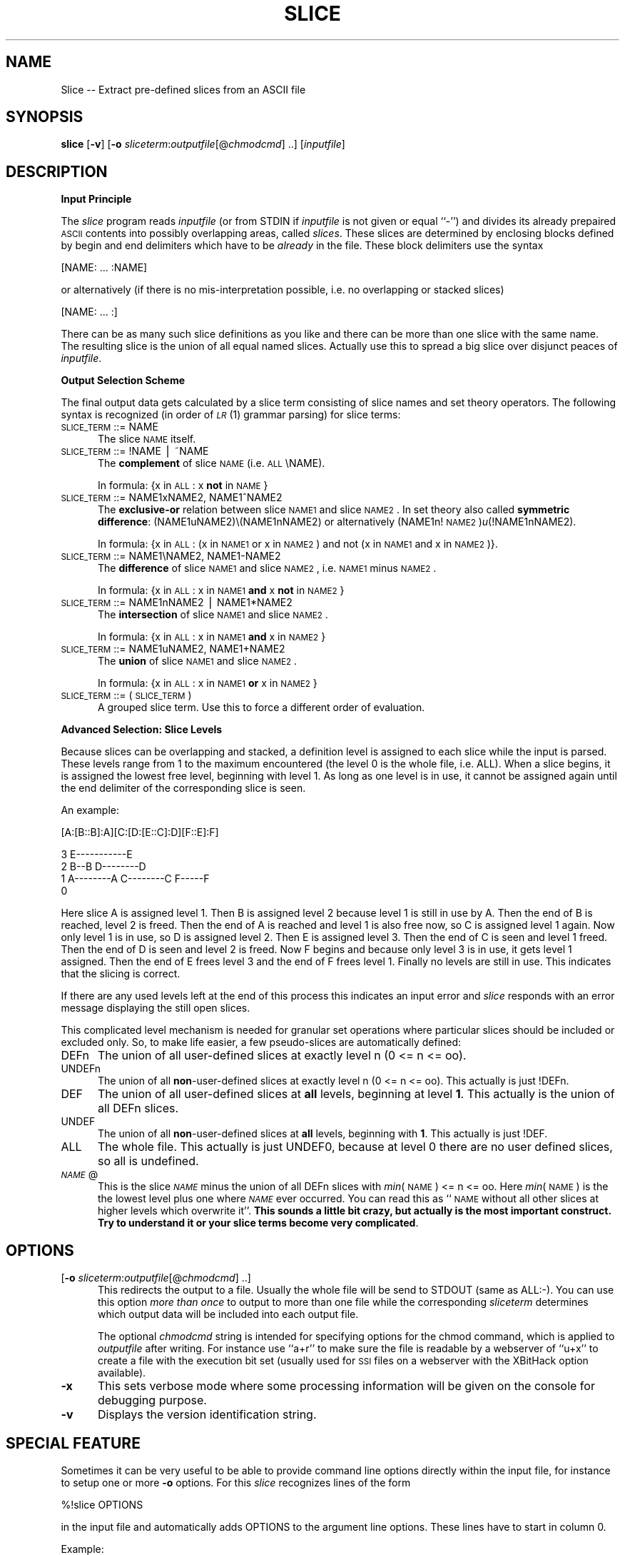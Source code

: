 .rn '' }`
''' $RCSfile$$Revision$$Date$
'''
''' $Log$
'''
.de Sh
.br
.if t .Sp
.ne 5
.PP
\fB\\$1\fR
.PP
..
.de Sp
.if t .sp .5v
.if n .sp
..
.de Ip
.br
.ie \\n(.$>=3 .ne \\$3
.el .ne 3
.IP "\\$1" \\$2
..
.de Vb
.ft CW
.nf
.ne \\$1
..
.de Ve
.ft R

.fi
..
'''
'''
'''     Set up \*(-- to give an unbreakable dash;
'''     string Tr holds user defined translation string.
'''     Bell System Logo is used as a dummy character.
'''
.tr \(*W-|\(bv\*(Tr
.ie n \{\
.ds -- \(*W-
.ds PI pi
.if (\n(.H=4u)&(1m=24u) .ds -- \(*W\h'-12u'\(*W\h'-12u'-\" diablo 10 pitch
.if (\n(.H=4u)&(1m=20u) .ds -- \(*W\h'-12u'\(*W\h'-8u'-\" diablo 12 pitch
.ds L" ""
.ds R" ""
'''   \*(M", \*(S", \*(N" and \*(T" are the equivalent of
'''   \*(L" and \*(R", except that they are used on ".xx" lines,
'''   such as .IP and .SH, which do another additional levels of
'''   double-quote interpretation
.ds M" """
.ds S" """
.ds N" """""
.ds T" """""
.ds L' '
.ds R' '
.ds M' '
.ds S' '
.ds N' '
.ds T' '
'br\}
.el\{\
.ds -- \(em\|
.tr \*(Tr
.ds L" ``
.ds R" ''
.ds M" ``
.ds S" ''
.ds N" ``
.ds T" ''
.ds L' `
.ds R' '
.ds M' `
.ds S' '
.ds N' `
.ds T' '
.ds PI \(*p
'br\}
.\"	If the F register is turned on, we'll generate
.\"	index entries out stderr for the following things:
.\"		TH	Title 
.\"		SH	Header
.\"		Sh	Subsection 
.\"		Ip	Item
.\"		X<>	Xref  (embedded
.\"	Of course, you have to process the output yourself
.\"	in some meaninful fashion.
.if \nF \{
.de IX
.tm Index:\\$1\t\\n%\t"\\$2"
..
.nr % 0
.rr F
.\}
.TH SLICE 1 "EN" "12/Aug/97" "Ralf S. Engelschall"
.IX Title "SLICE 1"
.UC
.IX Name "Slice - Extract pre-defined slices from an ASCII file"
.if n .hy 0
.if n .na
.ds C+ C\v'-.1v'\h'-1p'\s-2+\h'-1p'+\s0\v'.1v'\h'-1p'
.de CQ          \" put $1 in typewriter font
.ft CW
'if n "\c
'if t \\&\\$1\c
'if n \\&\\$1\c
'if n \&"
\\&\\$2 \\$3 \\$4 \\$5 \\$6 \\$7
'.ft R
..
.\" @(#)ms.acc 1.5 88/02/08 SMI; from UCB 4.2
.	\" AM - accent mark definitions
.bd B 3
.	\" fudge factors for nroff and troff
.if n \{\
.	ds #H 0
.	ds #V .8m
.	ds #F .3m
.	ds #[ \f1
.	ds #] \fP
.\}
.if t \{\
.	ds #H ((1u-(\\\\n(.fu%2u))*.13m)
.	ds #V .6m
.	ds #F 0
.	ds #[ \&
.	ds #] \&
.\}
.	\" simple accents for nroff and troff
.if n \{\
.	ds ' \&
.	ds ` \&
.	ds ^ \&
.	ds , \&
.	ds ~ ~
.	ds ? ?
.	ds ! !
.	ds /
.	ds q
.\}
.if t \{\
.	ds ' \\k:\h'-(\\n(.wu*8/10-\*(#H)'\'\h"|\\n:u"
.	ds ` \\k:\h'-(\\n(.wu*8/10-\*(#H)'\`\h'|\\n:u'
.	ds ^ \\k:\h'-(\\n(.wu*10/11-\*(#H)'^\h'|\\n:u'
.	ds , \\k:\h'-(\\n(.wu*8/10)',\h'|\\n:u'
.	ds ~ \\k:\h'-(\\n(.wu-\*(#H-.1m)'~\h'|\\n:u'
.	ds ? \s-2c\h'-\w'c'u*7/10'\u\h'\*(#H'\zi\d\s+2\h'\w'c'u*8/10'
.	ds ! \s-2\(or\s+2\h'-\w'\(or'u'\v'-.8m'.\v'.8m'
.	ds / \\k:\h'-(\\n(.wu*8/10-\*(#H)'\z\(sl\h'|\\n:u'
.	ds q o\h'-\w'o'u*8/10'\s-4\v'.4m'\z\(*i\v'-.4m'\s+4\h'\w'o'u*8/10'
.\}
.	\" troff and (daisy-wheel) nroff accents
.ds : \\k:\h'-(\\n(.wu*8/10-\*(#H+.1m+\*(#F)'\v'-\*(#V'\z.\h'.2m+\*(#F'.\h'|\\n:u'\v'\*(#V'
.ds 8 \h'\*(#H'\(*b\h'-\*(#H'
.ds v \\k:\h'-(\\n(.wu*9/10-\*(#H)'\v'-\*(#V'\*(#[\s-4v\s0\v'\*(#V'\h'|\\n:u'\*(#]
.ds _ \\k:\h'-(\\n(.wu*9/10-\*(#H+(\*(#F*2/3))'\v'-.4m'\z\(hy\v'.4m'\h'|\\n:u'
.ds . \\k:\h'-(\\n(.wu*8/10)'\v'\*(#V*4/10'\z.\v'-\*(#V*4/10'\h'|\\n:u'
.ds 3 \*(#[\v'.2m'\s-2\&3\s0\v'-.2m'\*(#]
.ds o \\k:\h'-(\\n(.wu+\w'\(de'u-\*(#H)/2u'\v'-.3n'\*(#[\z\(de\v'.3n'\h'|\\n:u'\*(#]
.ds d- \h'\*(#H'\(pd\h'-\w'~'u'\v'-.25m'\f2\(hy\fP\v'.25m'\h'-\*(#H'
.ds D- D\\k:\h'-\w'D'u'\v'-.11m'\z\(hy\v'.11m'\h'|\\n:u'
.ds th \*(#[\v'.3m'\s+1I\s-1\v'-.3m'\h'-(\w'I'u*2/3)'\s-1o\s+1\*(#]
.ds Th \*(#[\s+2I\s-2\h'-\w'I'u*3/5'\v'-.3m'o\v'.3m'\*(#]
.ds ae a\h'-(\w'a'u*4/10)'e
.ds Ae A\h'-(\w'A'u*4/10)'E
.ds oe o\h'-(\w'o'u*4/10)'e
.ds Oe O\h'-(\w'O'u*4/10)'E
.	\" corrections for vroff
.if v .ds ~ \\k:\h'-(\\n(.wu*9/10-\*(#H)'\s-2\u~\d\s+2\h'|\\n:u'
.if v .ds ^ \\k:\h'-(\\n(.wu*10/11-\*(#H)'\v'-.4m'^\v'.4m'\h'|\\n:u'
.	\" for low resolution devices (crt and lpr)
.if \n(.H>23 .if \n(.V>19 \
\{\
.	ds : e
.	ds 8 ss
.	ds v \h'-1'\o'\(aa\(ga'
.	ds _ \h'-1'^
.	ds . \h'-1'.
.	ds 3 3
.	ds o a
.	ds d- d\h'-1'\(ga
.	ds D- D\h'-1'\(hy
.	ds th \o'bp'
.	ds Th \o'LP'
.	ds ae ae
.	ds Ae AE
.	ds oe oe
.	ds Oe OE
.\}
.rm #[ #] #H #V #F C
.SH "NAME"
.IX Header "NAME"
Slice -- Extract pre-defined slices from an ASCII file
.SH "SYNOPSIS"
.IX Header "SYNOPSIS"
\fBslice\fR
[\fB\-v\fR]
[\fB\-o\fR \fIsliceterm\fR:\fIoutputfile\fR[@\fIchmodcmd\fR] ..]
[\fIinputfile\fR]
.SH "DESCRIPTION"
.IX Header "DESCRIPTION"
.Sh "Input Principle"
.IX Subsection "Input Principle"
The \fIslice\fR program reads \fIinputfile\fR (or from \f(CWSTDIN\fR if \fIinputfile\fR is
not given or equal ``\f(CW-\fR'') and divides its already prepaired \s-1ASCII\s0 contents
into possibly overlapping areas, called \fIslices\fR.   These slices are
determined by enclosing blocks defined by begin and end delimiters which have
to be \fIalready\fR in the file. These block delimiters use the syntax
.PP
.Vb 1
\&  [NAME: ... :NAME]
.Ve
or alternatively (if there is no mis-interpretation possible, i.e. no
overlapping or stacked slices)
.PP
.Vb 1
\&  [NAME: ... :]
.Ve
There can be as many such slice definitions as you like and there can be more
than one slice with the same name. The resulting slice is the union of all
equal named slices. Actually use this to spread a big slice over disjunct
peaces of \fIinputfile\fR.
.Sh "Output Selection Scheme"
.IX Subsection "Output Selection Scheme"
The final output data gets calculated by a slice term consisting of slice
names and set theory operators. The following syntax is recognized (in order
of \fI\s-1LR\s0\fR\|(1) grammar parsing) for slice terms:
.Ip "\s-1SLICE_TERM\s0 ::= \f(CWNAME\fR" 5
.IX Item "\s-1SLICE_TERM\s0 ::= \f(CWNAME\fR"
The slice \s-1NAME\s0 itself.
.Ip "\s-1SLICE_TERM\s0 ::= \f(CW!NAME\fR | \f(CW~NAME\fR" 5
.IX Item "\s-1SLICE_TERM\s0 ::= \f(CW!NAME\fR | \f(CW~NAME\fR"
The \fBcomplement\fR of slice \s-1NAME\s0 (i.e. \s-1ALL\s0\eNAME). 
.Sp
In formula: {x in \s-1ALL\s0: x \fBnot\fR in \s-1NAME\s0}
.Ip "\s-1SLICE_TERM\s0 ::= \f(CWNAME1xNAME2\fR, \f(CWNAME1^NAME2\fR" 5
.IX Item "\s-1SLICE_TERM\s0 ::= \f(CWNAME1xNAME2\fR, \f(CWNAME1^NAME2\fR"
The \fBexclusive-or\fR relation between slice \s-1NAME1\s0 and slice \s-1NAME2\s0. In set theory
also called \fBsymmetric difference\fR: (NAME1uNAME2)\e(NAME1nNAME2) or alternatively
(NAME1n!\s-1NAME2\s0)\fIu\fR\|(!NAME1nNAME2). 
.Sp
In formula: {x in \s-1ALL\s0: (x in \s-1NAME1\s0 or x in \s-1NAME2\s0) and not (x in \s-1NAME1\s0 and x in
\s-1NAME2\s0)}.
.Ip "\s-1SLICE_TERM\s0 ::= \f(CWNAME1\eNAME2\fR, \f(CWNAME1-NAME2\fR" 5
.IX Item "\s-1SLICE_TERM\s0 ::= \f(CWNAME1\eNAME2\fR, \f(CWNAME1-NAME2\fR"
The \fBdifference\fR of slice \s-1NAME1\s0 and slice \s-1NAME2\s0, i.e. \s-1NAME1\s0 minus \s-1NAME2\s0.
.Sp
In formula: {x in \s-1ALL\s0: x in \s-1NAME1\s0 \fBand\fR x \fBnot\fR in \s-1NAME2\s0}
.Ip "\s-1SLICE_TERM\s0 ::= \f(CWNAME1nNAME2\fR | \f(CWNAME1*NAME2\fR" 5
.IX Item "\s-1SLICE_TERM\s0 ::= \f(CWNAME1nNAME2\fR | \f(CWNAME1*NAME2\fR"
The \fBintersection\fR of slice \s-1NAME1\s0 and slice \s-1NAME2\s0.
.Sp
In formula: {x in \s-1ALL\s0: x in \s-1NAME1\s0 \fBand\fR x in \s-1NAME2\s0}
.Ip "\s-1SLICE_TERM\s0 ::= \f(CWNAME1uNAME2\fR, \f(CWNAME1+NAME2\fR" 5
.IX Item "\s-1SLICE_TERM\s0 ::= \f(CWNAME1uNAME2\fR, \f(CWNAME1+NAME2\fR"
The \fBunion\fR of slice \s-1NAME1\s0 and slice \s-1NAME2\s0.
.Sp
In formula: {x in \s-1ALL\s0: x in \s-1NAME1\s0 \fBor\fR x in \s-1NAME2\s0}
.Ip "\s-1SLICE_TERM\s0 ::= \f(CW(\fR \s-1SLICE_TERM\s0 \f(CW)\fR" 5
.IX Item "\s-1SLICE_TERM\s0 ::= \f(CW(\fR \s-1SLICE_TERM\s0 \f(CW)\fR"
A grouped slice term. Use this to force a different order of evaluation.
.Sh "Advanced Selection: Slice Levels"
.IX Subsection "Advanced Selection: Slice Levels"
Because slices can be overlapping and stacked, a definition level is assigned
to each slice while the input is parsed. These levels range from 1 to the
maximum encountered (the level 0 is the whole file, i.e. \f(CWALL\fR).  When a
slice begins, it is assigned the lowest free level, beginning with level 1. As
long as one level is in use, it cannot be assigned again until the end
delimiter of the corresponding slice is seen. 
.PP
An example:
.PP
.Vb 1
\&     [A:[B::B]:A][C:[D:[E::C]:D][F::E]:F]
.Ve
.Vb 4
\&  3                     E-----------E
\&  2      B--B        D--------D 
\&  1   A--------A  C--------C     F-----F
\&  0 
.Ve
Here slice A is assigned level 1. Then B is assigned level 2 because level 1
is still in use by A. Then the end of B is reached, level 2 is freed.  Then
the end of A is reached and level 1 is also free now, so C is assigned level 1
again. Now only level 1 is in use, so D is assigned level 2. Then E is
assigned level 3. Then the end of C is seen and level 1 freed. Then the end of
D is seen and level 2 is freed. Now F begins and because only level 3 is in
use, it gets level 1 assigned. Then the end of E frees level 3 and the end of
F frees level 1. Finally no levels are still in use. This indicates that the
slicing is correct. 
.PP
If there are any used levels left at the end of this process this indicates an
input error and \fIslice\fR responds with an error message displaying the still
open slices.
.PP
This complicated level mechanism is needed for granular set operations where
particular slices should be included or excluded only. So, to make life
easier, a few pseudo-slices are automatically defined:
.Ip "\f(CWDEFn\fR" 5
.IX Item "\f(CWDEFn\fR"
The union of all user-defined slices at exactly level n (0 <= n <= oo).
.Ip "\f(CWUNDEFn\fR" 5
.IX Item "\f(CWUNDEFn\fR"
The union of all \fBnon\fR\-user-defined slices at exactly level n (0 <= n <= oo).
This actually is just \f(CW!DEFn\fR.
.Ip "\f(CWDEF\fR" 5
.IX Item "\f(CWDEF\fR"
The union of all user-defined slices at \fBall\fR levels, beginning at level
\fB1\fR.  This actually is the union of all \f(CWDEFn\fR slices.
.Ip "\f(CWUNDEF\fR" 5
.IX Item "\f(CWUNDEF\fR"
The union of all \fBnon\fR\-user-defined slices at \fBall\fR levels, beginning with
\fB1\fR. This actually is just \f(CW!DEF\fR.
.Ip "\f(CWALL\fR" 5
.IX Item "\f(CWALL\fR"
The whole file. This actually is just \f(CWUNDEF0\fR, because at level 0 there are
no user defined slices, so all is undefined.
.Ip "\fI\s-1NAME\s0\fR\f(CW@\fR" 5
.IX Item "\fI\s-1NAME\s0\fR\f(CW@\fR"
This is the slice \fI\s-1NAME\s0\fR minus the union of all \f(CWDEFn\fR slices with \fImin\fR\|(\s-1NAME\s0)
<= n <= oo. Here \fImin\fR\|(\s-1NAME\s0) is the the lowest level plus one where \fI\s-1NAME\s0\fR ever
occurred.  You can read this as ``\s-1NAME\s0 without all other slices at higher
levels which overwrite it'\*(R'. \fBThis sounds a little bit crazy, but actually is
the most important construct. Try to understand it or your slice terms become
very complicated\fR.
.SH "OPTIONS"
.IX Header "OPTIONS"
.Ip "[\fB\-o\fR \fIsliceterm\fR:\fIoutputfile\fR[@\fIchmodcmd\fR] ..]" 5
.IX Item "[\fB\-o\fR \fIsliceterm\fR:\fIoutputfile\fR[@\fIchmodcmd\fR] ..]"
This redirects the output to a file. Usually the whole file will be send to
\f(CWSTDOUT\fR (same as \f(CWALL:-\fR). You can use this option \fImore than once\fR to
output to more than one file while the corresponding \fIsliceterm\fR determines
which output data will be included into each output file. 
.Sp
The optional \fIchmodcmd\fR string is intended for specifying options for the
\f(CWchmod\fR command, which is applied to \fIoutputfile\fR after writing. For
instance use ``\f(CWa+r\fR'\*(R' to make sure the file is readable by a webserver of
``\f(CWu+x\fR'\*(R' to create a file with the execution bit set (usually used for \s-1SSI\s0
files on a webserver with the XBitHack option available).
.Ip "\fB\-x\fR" 5
.IX Item "\fB\-x\fR"
This sets verbose mode where some processing information will be given on the
console for debugging purpose.
.Ip "\fB\-v\fR" 5
.IX Item "\fB\-v\fR"
Displays the version identification string.
.SH "SPECIAL FEATURE"
.IX Header "SPECIAL FEATURE"
Sometimes it can be very useful to be able to provide command line options
directly within the input file, for instance to setup one or more \fB\-o\fR
options. For this \fIslice\fR recognizes lines of the form
.PP
.Vb 1
\&   %!slice OPTIONS
.Ve
in the input file and automatically adds OPTIONS to the argument line options.
These lines have to start in column 0.
.PP
Example:
.PP
.Vb 1
\&   %!slice -oTOC:contents.txt
.Ve
.SH "EXAMPLE"
.IX Header "EXAMPLE"
Assume the following simple multi-language article file \fIarticle.src\fR,
written in HTML:
.PP
.Vb 5
\&  <html>
\&  <head>
\&  <title>[EN:Titlepage:][DE:Titelseite:]</title>
\&  </head>
\&  <body>
.Ve
.Vb 3
\&  <center>
\&  <h1>[EN:The Title itself:][DE:Der Titel selbst:]</h1>
\&  </center>
.Ve
.Vb 4
\&  <blockquote>
\&  [EN:...English Abstract...:]
\&  [DE:...Deutsche Zusammenfassung...:]
\&  </blockquote>
.Ve
.Vb 2
\&  [EN:...English Text...:]
\&  [DE:...Deutscher Text...:]
.Ve
.Vb 2
\&  </body>
\&  </html>
.Ve
The command 
.PP
.Vb 1
\&  slice -o ENuUNDEF:article.html.en -o DEuUNDEF:article.html.de
.Ve
then creates the following to files:
.Ip "\fIarticle.html.en\fR:" 5
.IX Item "\fIarticle.html.en\fR:"
.Sp
.Vb 5
\&  <html>
\&  <head>
\&  <title>Titlepage</title>
\&  </head>
\&  <body>
.Ve
.Vb 3
\&  <center>
\&  <h1>The Title itself</h1>
\&  </center>
.Ve
.Vb 3
\&  <blockquote>
\&  ...English Abstract...
\&  </blockquote>
.Ve
.Vb 3
\&  ...English Text...
\&  </body>
\&  </html>
.Ve
.Ip "\fIarticle.html.de\fR:" 5
.IX Item "\fIarticle.html.de\fR:"
.Sp
.Vb 5
\&  <html>
\&  <head>
\&  <title>Titelseite</title>
\&  </head>
\&  <body>
.Ve
.Vb 3
\&  <center>
\&  <h1>Der Titel selbst</h1>
\&  </center>
.Ve
.Vb 3
\&  <blockquote>
\&  ...Deutsche Zusammenfassung...
\&  </blockquote>
.Ve
.Vb 3
\&  ...Deutscher Text...
\&  </body>
\&  </html>
.Ve
.SH "AUTHOR"
.IX Header "AUTHOR"
.PP
.Vb 3
\&  Ralf S. Engelschall
\&  rse@engelschall.com
\&  www.engelschall.com
.Ve

.rn }` ''
